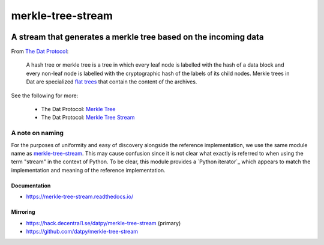 .. _header:

******************
merkle-tree-stream
******************

.. image:: https://img.shields.io/badge/license-MIT-brightgreen.svg
   :target: LICENSE
   :alt: Repository license

.. image:: https://badge.fury.io/py/merkle-tree-stream.svg
   :target: https://badge.fury.io/py/merkle-tree-stream
   :alt: PyPI package

.. image:: https://travis-ci.com/datpy/merkle-tree-stream.svg?branch=master
   :target: https://travis-ci.com/datpy/merkle-tree-stream
   :alt: Travis CI result

.. image:: https://readthedocs.org/projects/merkle-tree-stream/badge/?version=latest
   :target: https://merkle-tree-stream.readthedocs.io/en/latest/
   :alt: Documentation status

.. image:: https://img.shields.io/badge/support-maintainers-brightgreen.svg
   :target: https://decentral1.se
   :alt: Support badge

.. _introduction:

A stream that generates a merkle tree based on the incoming data
----------------------------------------------------------------

From `The Dat Protocol`_: 

.. _The Dat Protocol: https://datprotocol.github.io/book/ch01-01-flat-tree.html

    A hash tree or merkle tree is a tree in which every leaf node is labelled
    with the hash of a data block and every non-leaf node is labelled with the
    cryptographic hash of the labels of its child nodes. Merkle trees in Dat
    are specialized `flat trees`_ that contain the content of the archives.

    .. _Flat Trees: https://flat-tree.readthedocs.io/en/latest/

See the following for more:

  * The Dat Protocol: `Merkle Tree`_
  * The Dat Protocol: `Merkle Tree Stream`_

.. _Merkle Tree: https://datprotocol.github.io/book/ch01-02-merkle-tree.html
.. _Merkle Tree Stream: https://datprotocol.github.io/book/ch02-02-merkle-tree-stream.html

A note on naming
================

For the purposes of uniformity and easy of discovery alongside the reference
implementation, we use the same module name as `merkle-tree-stream`_. This may
cause confusion since it is not clear what exactly is referred to when using
the term "stream" in the context of Python. To be clear, this module provides a
`Python iterator`_ which appears to match the implementation and meaning of the
reference implementation.

.. _merkle-tree-stream: https://github.com/mafintosh/merkle-tree-stream
.. _a Python Iterator: https://docs.python.org/3/c-api/iter.html

.. _documentation:

Documentation
*************

* https://merkle-tree-stream.readthedocs.io/

Mirroring
*********

* https://hack.decentral1.se/datpy/merkle-tree-stream (primary)
* https://github.com/datpy/merkle-tree-stream
